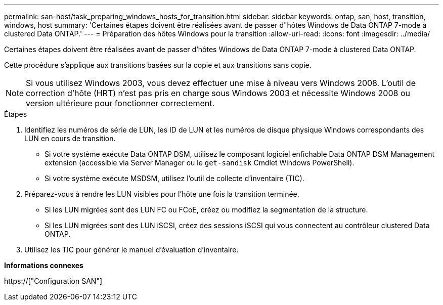 ---
permalink: san-host/task_preparing_windows_hosts_for_transition.html 
sidebar: sidebar 
keywords: ontap, san, host, transition, windows, host 
summary: 'Certaines étapes doivent être réalisées avant de passer d"hôtes Windows de Data ONTAP 7-mode à clustered Data ONTAP.' 
---
= Préparation des hôtes Windows pour la transition
:allow-uri-read: 
:icons: font
:imagesdir: ../media/


[role="lead"]
Certaines étapes doivent être réalisées avant de passer d'hôtes Windows de Data ONTAP 7-mode à clustered Data ONTAP.

Cette procédure s'applique aux transitions basées sur la copie et aux transitions sans copie.


NOTE: Si vous utilisez Windows 2003, vous devez effectuer une mise à niveau vers Windows 2008. L'outil de correction d'hôte (HRT) n'est pas pris en charge sous Windows 2003 et nécessite Windows 2008 ou version ultérieure pour fonctionner correctement.

.Étapes
. Identifiez les numéros de série de LUN, les ID de LUN et les numéros de disque physique Windows correspondants des LUN en cours de transition.
+
** Si votre système exécute Data ONTAP DSM, utilisez le composant logiciel enfichable Data ONTAP DSM Management extension (accessible via Server Manager ou le `get-sandisk` Cmdlet Windows PowerShell).
** Si votre système exécute MSDSM, utilisez l'outil de collecte d'inventaire (TIC).


. Préparez-vous à rendre les LUN visibles pour l'hôte une fois la transition terminée.
+
** Si les LUN migrées sont des LUN FC ou FCoE, créez ou modifiez la segmentation de la structure.
** Si les LUN migrées sont des LUN iSCSI, créez des sessions iSCSI qui vous connectent au contrôleur clustered Data ONTAP.


. Utilisez les TIC pour générer le manuel d'évaluation d'inventaire.


*Informations connexes*

https://["Configuration SAN"]
